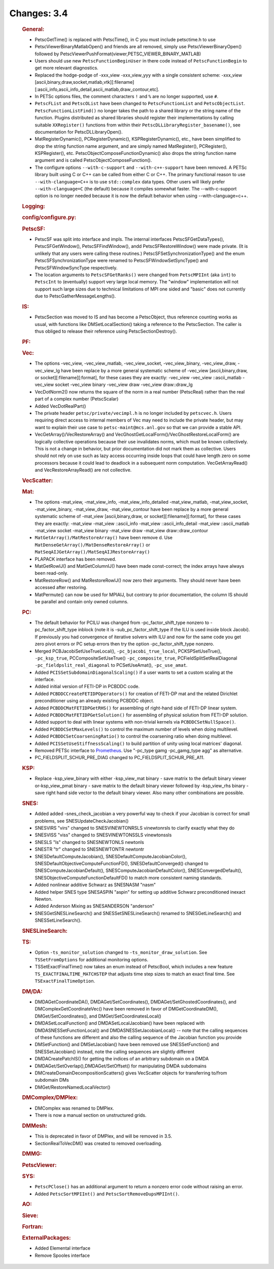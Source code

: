 ============
Changes: 3.4
============


   .. rubric:: General:

   -  PetscGetTime() is replaced with PetscTime(), in C you must include
      petsctime.h to use
   -  PetscViewerBinaryMatlabOpen() and friends are all removed, simply
      use PetscViewerBinaryOpen() followed by
      PetscViewerPushFormat(viewer,PETSC_VIEWER_BINARY_MATLAB)
   -  Users should use new ``PetscFunctionBeginUser`` in there code
      instead of ``PetscFunctionBegin`` to get more relevant
      diagnostics.
   -  Replaced the hodge-podge of -xxx_view -xxx_view_yyy with a single
      consistent scheme: -xxx_view
      [ascii,binary,draw,socket,matlab,vtk][:filename][:ascii_info,ascii_info_detail,ascii_matlab,draw_contour,etc].
   -  In PETSc options files, the comment characters ``!`` and ``%`` are
      no longer supported, use ``#``.
   -  ``PetscFList`` and ``PetscOList`` have been changed to
      ``PetscFunctionList`` and ``PetscObjectList``.
      ``PetscFunctionListFind()`` no longer takes the path to a shared
      library or the string name of the function. Plugins distributed as
      shared libraries should register their implementations by calling
      suitable ``XXRegister()`` functions from within their
      ``PetscDLLibraryRegister_basename()``, see documentation for
      PetscDLLibraryOpen().
   -  MatRegisterDynamic(), PCRegisterDynamic(), KSPRegisterDynamic(),
      etc., have been simplified to drop the string function name
      argument, and are simply named MatRegister(), PCRegister(),
      KSPRegister(), etc. PetscObjectComposeFunctionDynamic() also drops
      the string function name argument and is called
      PetscObjectComposeFunction().
   -  The configure options ``--with-c-support`` and
      ``--with-c++-support`` have been removed. A PETSc library built
      using C or C++ can be called from either C or C++. The primary
      functional reason to use ``--with-clanguage=C++`` is to use
      ``std::complex`` data types. Other users will likely prefer
      ``--with-clanguage=C`` (the default) because it compiles somewhat
      faster. The --with-c-support option is no longer needed because it
      is now the default behavior when using --with-clanguage=c++.

   .. rubric:: Logging:

   .. rubric:: config/configure.py:

   .. rubric:: PetscSF:

   -  PetscSF was split into interface and impls. The internal
      interfaces PetscSFGetDataTypes(), PetscSFGetWindow(),
      PetscSFFindWindow(), andd PetscSFRestoreWindow() were made
      private. (It is unlikely that any users were calling these
      routines.) PetscSFSetSynchronizationType() and the enum
      PetscSFSynchronizationType were renamed to
      PetscSFWindowSetSyncType() and PetscSFWindowSyncType respectively.
   -  The location arguments to ``PetscSFGetRanks()`` were changed from
      ``PetscMPIInt`` (aka ``int``) to ``PetscInt`` to (eventually)
      support very large local memory. The "window" implementation will
      not support such large sizes due to technical limitations of MPI
      one sided and "basic" does not currently due to
      PetscGatherMessageLengths().

   .. rubric:: IS:

   -  PetscSection was moved to IS and has become a PetscObject, thus
      reference counting works as usual, with functions like
      DMSetLocalSection() taking a reference to the PetscSection. The
      caller is thus obliged to release their reference using
      PetscSectionDestroy().

   .. rubric:: PF:

   .. rubric:: Vec:

   -  The options -vec_view, -vec_view_matlab, -vec_view_socket,
      -vec_view_binary, -vec_view_draw, -vec_view_lg have been replace
      by a more general systematic scheme of -vec_view
      [ascii,binary,draw, or socket][:filename][:format], for these
      cases they are exactly: -vec_view -vec_view ::ascii_matlab
      -vec_view socket -vec_view binary -vec_view draw -vec_view
      draw::draw_lg
   -  VecDotNorm2() now returns the square of the norm in a real number
      (PetscReal) rather than the real part of a complex number
      (PetscScalar)
   -  Added VecDotRealPart()
   -  The private header ``petsc/private/vecimpl.h`` is no longer
      included by ``petscvec.h``. Users requiring direct access to
      internal members of Vec may need to include the private header,
      but may want to explain their use case to
      ``petsc-maint@mcs.anl.gov`` so that we can provide a stable API.
   -  VecGetArray()/VecRestoreArray() and
      VecGhostGetLocalForm()/VecGhostRestoreLocalForm() are logically
      collective operations because their use invalidates norms, which
      must be known collectively. This is not a change in behavior, but
      prior documentation did not mark them as collective. Users should
      not rely on use such as lazy access occurring inside loops that
      could have length zero on some processors because it could lead to
      deadlock in a subsequent norm computation. VecGetArrayRead() and
      VecRestoreArrayRead() are not collective.

   .. rubric:: VecScatter:

   .. rubric:: Mat:

   -  The options -mat_view, -mat_view_info, -mat_view_info_detailed
      -mat_view_matlab, -mat_view_socket, -mat_view_binary,
      -mat_view_draw, -mat_view_contour have been replace by a more
      general systematic scheme of -mat_view [ascii,binary,draw, or
      socket][:filename][:format], for these cases they are exactly:
      -mat_view -mat_view ::ascii_info -mat_view ::ascii_info_detail
      -mat_view ::ascii_matlab -mat_view socket -mat_view binary
      -mat_view draw -mat_view draw::draw_contour
   -  ``MatGetArray()/MatRestoreArray()`` have been remove d. Use
      ``MatDenseGetArray()/MatDenseRestoreArray()`` or
      ``MatSeqAIJGetArray()/MatSeqAIJRestoreArray()``
   -  PLAPACK interface has been removed.
   -  MatGetRowIJ() and MatGetColumnIJ() have been made const-correct;
      the index arrays have always been read-only.
   -  MatRestoreRow() and MatRestoreRowIJ() now zero their arguments.
      They should never have been accessed after restoring.
   -  MatPermute() can now be used for MPIAIJ, but contrary to prior
      documentation, the column IS should be parallel and contain only
      owned columns.

   .. rubric:: PC:

   -  The default behavior for PCILU was changed from
      -pc_factor_shift_type nonzero to -pc_factor_shift_type inblock
      (note it is -sub_pc_factor_shift_type if the ILU is used inside
      block Jacobi). If previously you had convergence of iterative
      solvers with ILU and now for the same code you get zero pivot
      errors or PC setup errors then try the option
      -pc_factor_shift_type nonzero.
   -  Merged PCBJacobiSetUseTrueLocal(), ``-pc_bjacobi_true_local``,
      PCKSPSetUseTrue(), ``-pc_ksp_true``, PCCompositeSetUseTrue()
      ``-pc_composite_true``, PCFieldSplitSetRealDiagonal
      ``-pc_fieldpslit_real_diagonal`` to PCSetUseAmat(),
      ``-pc_use_amat``.
   -  Added ``PCISSetSubdomainDiagonalScaling()`` if a user wants to set
      a custom scaling at the interface.
   -  Added initial version of FETI-DP in PCBDDC code.
   -  Added ``PCBDDCCreateFETIDPOperators()`` for creation of FETI-DP
      mat and the related Dirichlet preconditioner using an already
      existing PCBDDC object.
   -  Added ``PCBDDCMatFETIDPGetRHS()`` for assembling of right-hand
      side of FETI-DP linear system.
   -  Added ``PCBDDCMatFETIDPGetSolution()`` for assembling of physical
      solution from FETI-DP solution.
   -  Added support to deal with linear systems with non-trivial kernels
      via ``PCBDDCSetNullSpace()``.
   -  Added ``PCBDDCSetMaxLevels()`` to control the maximum number of
      levels when doing multilevel.
   -  Added ``PCBDDCSetCoarseningRatio()`` to control the coarsening
      ratio when doing multilevel.
   -  Added ``PCISSetUseStiffnessScaling()`` to build partition of unity
      using local matrices' diagonal.
   -  Removed PETSc interface to
      `Prometheus <http://www.columbia.edu/~ma2325/prometheus/>`__. Use
      "-pc_type gamg -pc_gamg_type agg" as alternative.
   -  PC_FIELDSPLIT_SCHUR_PRE_DIAG changed to
      PC_FIELDSPLIT_SCHUR_PRE_A11.

   .. rubric:: KSP:

   -  Replace -ksp_view_binary with either -ksp_view_mat binary - save
      matrix to the default binary viewer or-ksp_view_pmat binary - save
      matrix to the default binary viewer followed by -ksp_view_rhs
      binary - save right hand side vector to the default binary viewer.
      Also many other combinations are possible.

   .. rubric:: SNES:

   -  Added added -snes_check_jacobian a very powerful way to check if
      your Jacobian is correct for small problems, see
      SNESUpdateCheckJacobian()
   -  SNESVIRS "virs" changed to SNESVINEWTONRSLS vinewtonrsls to
      clarify exactly what they do
   -  SNESVISS "viss" changed to SNESVINEWTONSSLS vinewtonssls
   -  SNESLS "ls" changed to SNESNEWTONLS newtonls
   -  SNESTR "tr" changed to SNESNEWTONTR newtontr
   -  SNESDefaultComputeJacobian(), SNESDefaultComputeJacobianColor(),
      SNESDefaultObjectiveComputeFunctionFD(), SNESDefaultConverged()
      changed to SNESComputeJacobianDefault(),
      SNESComputeJacobianDefaultColor(), SNESConvergedDefault(),
      SNESObjectiveComputeFunctionDefaultFD() to match more consistent
      naming standards.
   -  Added nonlinear additive Schwarz as SNESNASM "nasm"
   -  Added helper SNES type SNESASPIN "aspin" for setting up additive
      Schwarz preconditioned inexact Newton.
   -  Added Anderson Mixing as SNESANDERSON "anderson"
   -  SNESGetSNESLineSearch() and SNESSetSNESLineSearch() renamed to
      SNESGetLineSearch() and SNESSetLineSearch().

   .. rubric:: SNESLineSearch:

   .. rubric:: TS:

   -  Option ``-ts_monitor_solution`` changed to
      ``-ts_monitor_draw_solution``. See
      ``TSSetFromOptions``
      for additional monitoring options.
   -  TSSetExactFinalTime() now takes an enum instead of PetscBool,
      which includes a new feature ``TS_EXACTFINALTIME_MATCHSTEP`` that
      adjusts time step sizes to match an exact final time. See
      ``TSExactFinalTimeOption``.

   .. rubric:: DM/DA:

   -  DMDAGetCoordinateDA(), DMDAGet/SetCoordinates(),
      DMDAGet/SetGhostedCoordinates(), and DMComplexGetCoordinateVec()
      have been removed in favor of DMGetCoordinateDM(),
      DMGet/SetCoordinates(), and DMGet/SetCoordinatesLocal()
   -  DMDASetLocalFunction() and DMDASetLocalJacobian() have been
      replaced with DMDASNESSetFunctionLocal() and
      DMDASNESSetJacobianLocal() -- note that the calling sequences of
      these functions are different and also the calling sequence of the
      Jacobian function you provide
   -  DMSetFunction() and DMSetJacobian() have been removed use
      SNESSetFunction() and SNESSetJacobian() instead, note the calling
      sequences are slightly different
   -  DMDACreatePatchIS() for getting the indices of an arbitrary
      subdomain on a DMDA
   -  DMDAGet/SetOverlap(),DMDAGet/SetOffset() for manipulating DMDA
      subdomains
   -  DMCreateDomainDecompositionScatters() gives VecScatter objects for
      transferring to/from subdomain DMs
   -  DMGet/RestoreNamedLocalVector()

   .. rubric:: DMComplex/DMPlex:

   -  DMComplex was renamed to DMPlex.
   -  There is now a manual section on unstructured grids.

   .. rubric:: DMMesh:

   -  This is deprecated in favor of DMPlex, and will be removed in 3.5.
   -  SectionRealToVecDM() was created to removed overloading.

   .. rubric:: DMMG:

   .. rubric:: PetscViewer:

   .. rubric:: SYS:

   -  ``PetscPClose()`` has an additional argument to return a nonzero
      error code without raising an error.
   -  Added ``PetscSortMPIInt()`` and ``PetscSortRemoveDupsMPIInt()``.

   .. rubric:: AO:

   .. rubric:: Sieve:

   .. rubric:: Fortran:

   .. rubric:: ExternalPackages:

   -  Added Elemental interface
   -  Remove Spooles interface
